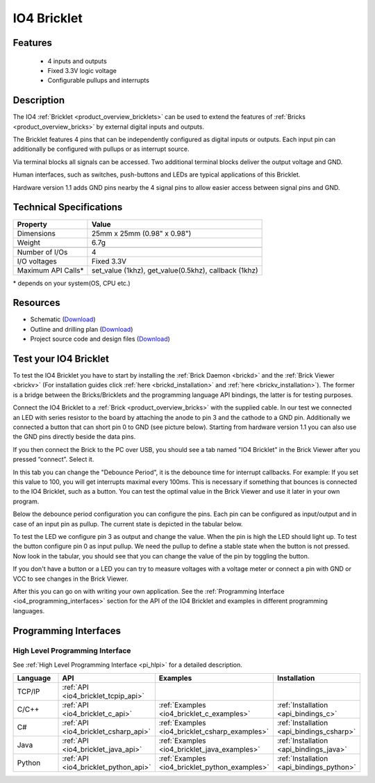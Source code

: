 .. _io4_bricklet:

IO4 Bricklet
============


.. raw:: html

	{% from "macros.html" import tfdocstart, tfdocimg, tfdocend %}
	{{ 
	    tfdocstart("Bricklets/bricklet_io4_11_tilted_350.jpg", 
	             "Bricklets/bricklet_io4_11_tilted_600.jpg", 
	             "IO-4 Bricklet") 
	}}
	{{ 
	    tfdocimg("Bricklets/bricklet_io4_11_vertical_100.jpg", 
	             "Bricklets/bricklet_io4_11_vertical_600.jpg", 
	             "IO-4 Bricklet") 
	}}
	{{ 
	    tfdocimg("Bricklets/bricklet_io4_11_horizontal_100.jpg", 
	             "Bricklets/bricklet_io4_11_horizontal_600.jpg", 
	             "IO-4 Bricklet") 
	}}
	{{ 
	    tfdocimg("Bricklets/bricklet_io4_11_master_100.jpg", 
	             "Bricklets/bricklet_io4_11_master_600.jpg", 
	             "IO-4 Bricklet with Master Brick") 
	}}
	{{ 
	    tfdocimg("Bricklets/bricklet_io4_brickv_100.jpg", 
	             "Bricklets/bricklet_io4_brickv.jpg", 
	             "Brick Viewer screenshot") 
	}}
	{{ 
	    tfdocimg("Dimensions/io4_bricklet_dimensions_100.png", 
	             "Dimensions/io4_bricklet_dimensions_600.png", 
	             "Outline and drilling plan") 
	}}
	{{ tfdocend() }}


Features
--------

 * 4 inputs and outputs
 * Fixed 3.3V logic voltage
 * Configurable pullups and interrupts


Description
-----------

The IO4 :ref:`Bricklet <product_overview_bricklets>` can be used to extend the 
features of :ref:`Bricks <product_overview_bricks>` by external digital inputs 
and outputs.

The Bricklet features 4 pins that can be independently configured as
digital inputs or outputs. Each input pin can additionally be configured with
pullups or as interrupt source.

Via terminal blocks all signals can be accessed.
Two additional terminal blocks deliver the output voltage and GND. 

Human interfaces, such as switches, push-buttons and LEDs are typical 
applications of this Bricklet.

Hardware version 1.1 adds GND pins nearby the 4 signal pins to allow easier
access between signal pins and GND.

Technical Specifications
------------------------

================================  ============================================================
Property                          Value
================================  ============================================================
Dimensions                        25mm x 25mm (0.98" x 0.98")
Weight                            6.7g
--------------------------------  ------------------------------------------------------------
--------------------------------  ------------------------------------------------------------
Number of I/Os                    4
I/O voltages                      Fixed 3.3V
Maximum API Calls*                set_value (1khz), get_value(0.5khz), callback (1khz)
================================  ============================================================

\* depends on your system(OS, CPU etc.)

Resources
---------

* Schematic (`Download <https://github.com/Tinkerforge/io4-bricklet/raw/master/hardware/io-4-schematic.pdf>`__)
* Outline and drilling plan (`Download <../../_images/Dimensions/io4_bricklet_dimensions.png>`__)
* Project source code and design files (`Download <https://github.com/Tinkerforge/io4-bricklet/zipball/master>`__)




.. _io4_bricklet_test:

Test your IO4 Bricklet
----------------------

To test the IO4 Bricklet you have to start by installing the
:ref:`Brick Daemon <brickd>` and the :ref:`Brick Viewer <brickv>`
(For installation guides click :ref:`here <brickd_installation>`
and :ref:`here <brickv_installation>`).
The former is a bridge between the Bricks/Bricklets and the programming
language API bindings, the latter is for testing purposes.

Connect the IO4 Bricklet to a 
:ref:`Brick <product_overview_bricks>` with the supplied cable.
In our test we connected an LED with series resistor to the board
by attaching the anode to pin 3 and the cathode to a GND pin.
Additionally we connected a button that can short pin 0 to GND
(see picture below). Starting from hardware version 1.1 you can also
use the GND pins directly beside the data pins.

.. image:: /Images/Bricklets/bricklet_io4_master_600.jpg
   :scale: 100 %
   :alt: Master Brick with connected IO4 Bricklet
   :align: center
   :target: ../../_images/Bricklets/bricklet_io4_master_1200.jpg

If you then connect the Brick to the PC over USB, you should see a tab named 
"IO4 Bricklet" in the Brick Viewer after you pressed “connect”. Select it.

.. image:: /Images/Bricklets/bricklet_io4_brickv.jpg
   :scale: 100 %
   :alt: Brickv view of the IO4 Bricklet
   :align: center
   :target: ../../_images/Bricklets/bricklet_io4_brickv.jpg


In this tab you can change the "Debounce Period", 
it is the debounce time for interrupt callbacks. 
For example: If you set this value to 100, you will get interrupts
maximal every 100ms. This is necessary if something that bounces is
connected to the IO4 Bricklet, such as a button. You can test the optimal
value in the Brick Viewer and use it later in your own program.
  
Below the debounce period configuration you can configure the pins.
Each pin can be configured as input/output and in case of an input pin 
as pullup. The current state is depicted in the tabular below.

To test the LED we configure pin 3 as output and change 
the value. When the pin is high the LED should light up. To test the button 
configure pin 0 as input pullup. We need the pullup to define a stable
state when the button is not pressed. Now look in the tabular, you should
see that you can change the value of the pin by toggling the button.

If you don't have a button or a LED you can try to measure voltages with
a voltage meter or connect a pin with GND or VCC to see changes in the
Brick Viewer.

After this you can go on with writing your own application.
See the :ref:`Programming Interface <io4_programming_interfaces>` section for 
the API of the IO4 Bricklet and examples in different programming languages.

.. _io4_programming_interfaces:

Programming Interfaces
----------------------

High Level Programming Interface
^^^^^^^^^^^^^^^^^^^^^^^^^^^^^^^^

See :ref:`High Level Programming Interface <pi_hlpi>` for a detailed description.

.. csv-table::
   :header: "Language", "API", "Examples", "Installation"
   :widths: 25, 8, 15, 12

   "TCP/IP", ":ref:`API <io4_bricklet_tcpip_api>`"
   "C/C++",  ":ref:`API <io4_bricklet_c_api>`",      ":ref:`Examples <io4_bricklet_c_examples>`",      ":ref:`Installation <api_bindings_c>`"
   "C#",     ":ref:`API <io4_bricklet_csharp_api>`", ":ref:`Examples <io4_bricklet_csharp_examples>`", ":ref:`Installation <api_bindings_csharp>`"
   "Java",   ":ref:`API <io4_bricklet_java_api>`",   ":ref:`Examples <io4_bricklet_java_examples>`",   ":ref:`Installation <api_bindings_java>`"
   "Python", ":ref:`API <io4_bricklet_python_api>`", ":ref:`Examples <io4_bricklet_python_examples>`", ":ref:`Installation <api_bindings_python>`"
